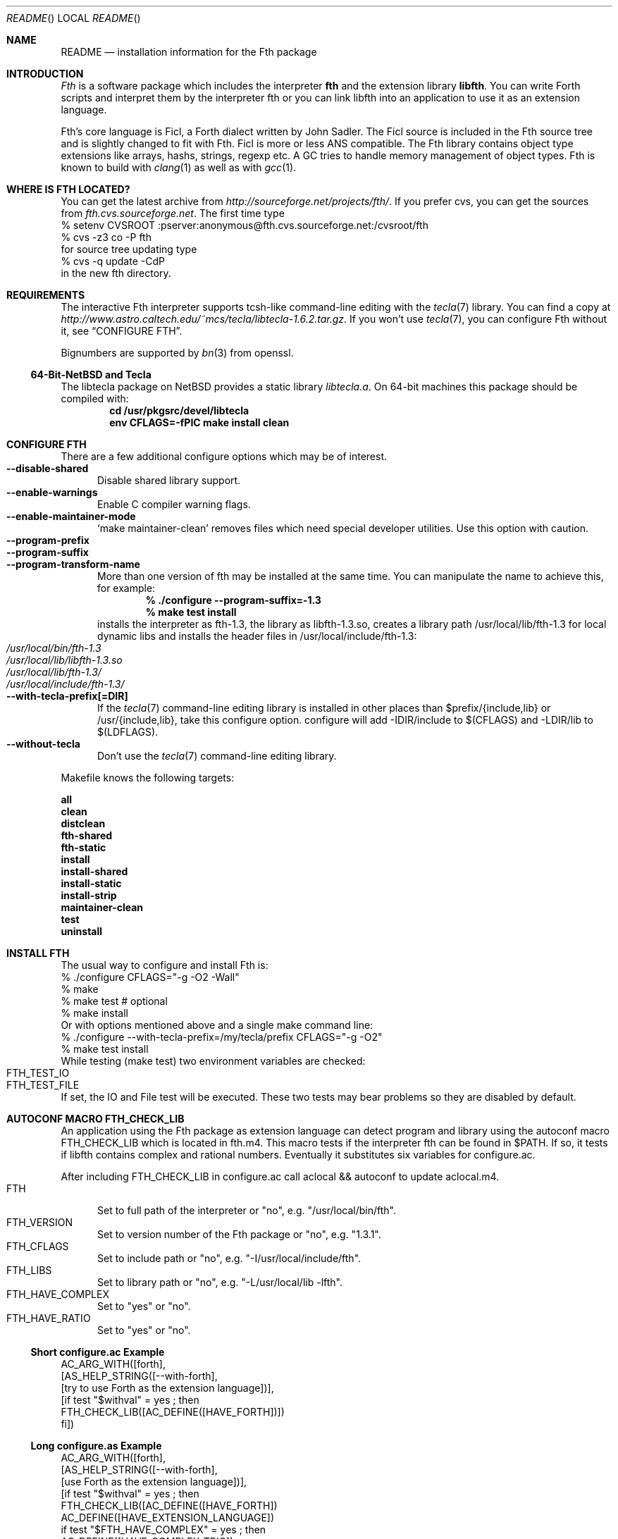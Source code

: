 .\" Copyright (c) 2012 Michael Scholz <mi-scholz@users.sourceforge.net>
.\" All rights reserved.
.\"
.\" Redistribution and use in source and binary forms, with or without
.\" modification, are permitted provided that the following conditions
.\" are met:
.\" 1. Redistributions of source code must retain the above copyright
.\"    notice, this list of conditions and the following disclaimer.
.\" 2. Redistributions in binary form must reproduce the above copyright
.\"    notice, this list of conditions and the following disclaimer in the
.\"    documentation and/or other materials provided with the distribution.
.\"
.\" THIS SOFTWARE IS PROVIDED BY THE AUTHOR AND CONTRIBUTORS ``AS IS'' AND
.\" ANY EXPRESS OR IMPLIED WARRANTIES, INCLUDING, BUT NOT LIMITED TO, THE
.\" IMPLIED WARRANTIES OF MERCHANTABILITY AND FITNESS FOR A PARTICULAR PURPOSE
.\" ARE DISCLAIMED.  IN NO EVENT SHALL THE AUTHOR OR CONTRIBUTORS BE LIABLE
.\" FOR ANY DIRECT, INDIRECT, INCIDENTAL, SPECIAL, EXEMPLARY, OR CONSEQUENTIAL
.\" DAMAGES (INCLUDING, BUT NOT LIMITED TO, PROCUREMENT OF SUBSTITUTE GOODS
.\" OR SERVICES; LOSS OF USE, DATA, OR PROFITS; OR BUSINESS INTERRUPTION)
.\" HOWEVER CAUSED AND ON ANY THEORY OF LIABILITY, WHETHER IN CONTRACT, STRICT
.\" LIABILITY, OR TORT (INCLUDING NEGLIGENCE OR OTHERWISE) ARISING IN ANY WAY
.\" OUT OF THE USE OF THIS SOFTWARE, EVEN IF ADVISED OF THE POSSIBILITY OF
.\" SUCH DAMAGE.
.\"
.\" Ident: $Id: README.man,v 1.22 2012/11/29 05:00:52 mi-scholz Exp $
.\"
.Dd November 28, 2012
.Dt README
.Os
.\"
.\" NAME
.\"
.Sh NAME
.Nm README
.Nd installation information for the Fth package
.\"
.\" INTRODUCTION
.\"
.Sh INTRODUCTION
.Em Fth
is a software package which includes the interpreter 
.Ic fth 
and the extension library
.Ic libfth .
You can write Forth scripts and interpret them by the interpreter fth
or you can link libfth into an application to use it as an extension
language.
.Pp
Fth's core language is Ficl, a Forth dialect written by John Sadler.
The Ficl source is included in the Fth source tree and is slightly
changed to fit with Fth.  Ficl is more or less ANS compatible.  The
Fth library contains object type extensions like arrays, hashs,
strings, regexp etc.  A GC tries to handle memory management of
object types.  Fth is known to build with 
.Xr clang 1
as well as with
.Xr gcc 1 .
.\"
.\" WHERE IS FTH LOCATED?
.\"
.Sh WHERE IS FTH LOCATED?
You can get the latest archive from
.Pa http://sourceforge.net/projects/fth/ .
If you prefer cvs, you can get the sources from
.Pa fth.cvs.sourceforge.net .
The first time type
.Bd -literal -compact
% setenv CVSROOT :pserver:anonymous@fth.cvs.sourceforge.net:/cvsroot/fth
% cvs -z3 co -P fth
.Ed
for source tree updating type
.Bd -literal -compact
% cvs -q update -CdP
.Ed
in the new fth directory.
.\"
.\" REQUIREMENTS
.\"
.Sh REQUIREMENTS
The interactive Fth interpreter supports tcsh-like command-line editing
with the
.Xr tecla 7 
library.  You can find a copy at
.Pa http://www.astro.caltech.edu/~mcs/tecla/libtecla-1.6.2.tar.gz .
If you won't use 
.Xr tecla 7 ,
you can configure Fth without it, see
.Sx "CONFIGURE FTH" .
.Pp
Bignumbers are supported by 
.Xr bn 3
from openssl.
.Ss 64-Bit-NetBSD and Tecla
The libtecla package on
.Nx
provides a static library
.Pa libtecla.a .
On 64-bit machines this package should be compiled with:
.Dl cd /usr/pkgsrc/devel/libtecla
.Dl env CFLAGS=-fPIC make install clean
.\"
.\" CONFIGURE FTH
.\"
.Sh CONFIGURE FTH
There are a few additional configure options which may be of interest.
.Bl -tag -width MMM -compact
.It Fl Fl disable\(hyshared
Disable shared library support.
.It Fl Fl enable\(hywarnings
Enable C compiler warning flags.
.It Fl Fl enable\(hymaintainer\(hymode
\(oqmake maintainer-clean\(cq removes files which need special
developer utilities.  Use this option with caution.
.It Fl Fl program\(hyprefix
.It Fl Fl program\(hysuffix
.It Fl Fl program\(hytransform\(hyname
More than one version of fth may be installed at the same time.  You
can manipulate the name to achieve this, for example:
.Dl % ./configure --program-suffix=-1.3
.Dl % make test install
installs the interpreter as fth-1.3, the library as libfth-1.3.so,
creates a library path /usr/local/lib/fth-1.3 for local dynamic
libs and installs the header files in /usr/local/include/fth-1.3:
.Bl -tag -compact
.It Pa /usr/local/bin/fth-1.3
.It Pa /usr/local/lib/libfth-1.3.so
.It Pa /usr/local/lib/fth-1.3/
.It Pa /usr/local/include/fth-1.3/
.El
.It Fl Fl with\(hytecla\(hyprefix[=DIR]
If the
.Xr tecla 7
command-line editing library is installed in other places than
$prefix/{include,lib} or /usr/{include,lib}, take this configure option.
configure will add -IDIR/include to $(CFLAGS) and -LDIR/lib to
$(LDFLAGS).
.It Fl Fl without\(hytecla
Don't use the 
.Xr tecla 7
command-line editing library.
.El
.Pp
Makefile knows the following targets:
.Bl -diag
.It all
.It clean
.It distclean
.It fth\(hyshared
.It fth\(hystatic
.It install
.It install\(hyshared
.It install\(hystatic
.It install\(hystrip
.It maintainer\(hyclean
.It test
.It uninstall
.El
.\"
.\" INSTALL FTH
.\"
.Sh INSTALL FTH
The usual way to configure and install Fth is:
.Bd -literal -compact
% ./configure CFLAGS=\(dq-g -O2 -Wall\(dq
% make
% make test # optional
% make install
.Ed
Or with options mentioned above and a single make command line:
.Bd -literal -compact
% ./configure --with-tecla-prefix=/my/tecla/prefix CFLAGS=\(dq-g -O2\(dq
% make test install
.Ed
./configure -h presents all configure options.
While testing (make test) two environment variables are checked:
.Bl -tag -compact
.It Dv FTH_TEST_IO
.It Dv FTH_TEST_FILE
.El
If set, the IO and File test will be executed.  These two tests may
bear problems so they are disabled by default.
.\"
.\" AUTOCONF MACRO FTH_CHECK_LIB
.\"
.Sh AUTOCONF MACRO FTH_CHECK_LIB
An application using the Fth package as extension language can detect
program and library using the autoconf macro FTH_CHECK_LIB which is
located in fth.m4.  This macro tests if the interpreter fth can be
found in $PATH.  If so, it tests if libfth contains complex and
rational numbers.  Eventually it substitutes six variables for
configure.ac.
.Pp
After including FTH_CHECK_LIB in configure.ac call aclocal && autoconf
to update aclocal.m4.
.Bl -tag -width MMM -compact
.It FTH
Set to full path of the interpreter or \(dqno\(dq, e.g.
\(dq/usr/local/bin/fth\(dq.
.It FTH_VERSION
Set to version number of the Fth package or \(dqno\(dq, e.g.
\(dq1.3.1\(dq.
.It FTH_CFLAGS
Set to include path or \(dqno\(dq, e.g. \(dq-I/usr/local/include/fth\(dq.
.It FTH_LIBS
Set to library path or \(dqno\(dq, e.g. \(dq-L/usr/local/lib -lfth\(dq.
.It FTH_HAVE_COMPLEX
Set to \(dqyes\(dq or \(dqno\(dq.
.It FTH_HAVE_RATIO
Set to \(dqyes\(dq or \(dqno\(dq.
.El
.Ss Short configure.ac Example
.Bd -literal -compact
AC_ARG_WITH([forth],
            [AS_HELP_STRING([--with-forth],
                            [try to use Forth as the extension language])],
            [if test \(dq$withval\(dq = yes ; then
                FTH_CHECK_LIB([AC_DEFINE([HAVE_FORTH])])
            fi])

.Ed
.Ss Long configure.as Example
.Bd -literal -compact
AC_ARG_WITH([forth],
            [AS_HELP_STRING([--with-forth],
                            [use Forth as the extension language])],
            [if test \(dq$withval\(dq = yes ; then
                FTH_CHECK_LIB([AC_DEFINE([HAVE_FORTH])
                               AC_DEFINE([HAVE_EXTENSION_LANGUAGE])
                               if test \(dq$FTH_HAVE_COMPLEX\(dq = yes ; then
                                  AC_DEFINE([HAVE_COMPLEX_TRIG])
                                  AC_DEFINE([HAVE_MAKE_COMPLEX])
                                  AC_DEFINE([HAVE_MAKE_RECTANGULAR])
                               fi
                               if test \(dq$FTH_HAVE_RATIO\(dq = yes ; then
                                  AC_DEFINE([HAVE_MAKE_RATIO])
                               fi
                               AC_SUBST(XEN_CFLAGS, $FTH_CFLAGS)
                               AC_SUBST(XEN_LIBS,   $FTH_LIBS)
                               LOCAL_LANGUAGE=\(dqForth\(dq
                               ac_snd_have_extension_language=yes])
            fi])
.Ed
.\"
.\" RUNNING FTH
.\"
.Sh RUNNING FTH
Fth builds and runs on these systems:
.Ss Current builds
.Bd -literal -compact
FTH 1.3.5 (28-Nov-2012) [amd64-portbld-freebsd9.1]
FTH 1.3.5 (28-Nov-2012) [i386-portbld-freebsd8.3]
FTH 1.3.5 (28-Nov-2012) [i386-mnet-freebsd9.0] (m-net.arbornet.org)
FTH 1.3.5 (28-Nov-2012) [i386-intel-openbsd5.0] (grex.org)
FTH 1.3.5 (28-Nov-2012) [x86_64-debian-linux-gnu2.6.32] (freeshell.de)
FTH 1.3.5 (16-Oct-2012) [amd64-sdf-netbsd4.0.1] (sdf.org)
.Ed
.Ss VirtualBox
.Bd -literal -compact
FTH 1.3.5 (28-Nov-2012) [amd64-vbox-freebsd10.0]
FTH 1.3.5 (28-Nov-2012) [amd64-vbox-netbsd6.99.15]
FTH 1.3.5 (28-Nov-2012) [amd64-vbox-openbsd5.2]
FTH 1.3.5 (28-Nov-2012) [x86_64-vboxdebian-linux-gnu3.2.0]
#
FTH 1.3.0 (01-Mar-2012) [i686-vbox-minix3.1.8]
FTH 1.3.0 (01-Mar-2012) [i686-ubuntu-linux-gnu3.0.0]
FTH 1.3.0 (01-Mar-2012) [i686-centos-linux-gnu2.6.32]
.Ed
.Ss More machines
With much help from Bill Schottstaedt, the author of the sound editor
Snd, Fth could be tested on these machines:
.Pp
.Bd -literal -compact
FTH 0.12.00 (13-Oct-06) [sparc-sun-solaris2.9]      okay
FTH 0.12.00 (13-Sep-06) [i386-pc-solaris2.10]       okay
FTH 0.10.22 (13-Sep-06) [i386-pc-solaris2.9]        okay
FTH 0.10.22 (13-Sep-06) [i686-pc-linux-gnu]         okay
FTH 0.10.22 (13-Sep-06) [powerpc64-linux-gnu]       okay
FTH 0.10.22 (13-Sep-06) [x86_64-linux-gnu]          okay
FTH 0.10.22 (13-Sep-06) [alphaev67-linux-gnu]       not yet
FTH 0.10.22 (13-Sep-06) [i386-freebsd5.4]           okay
FTH 0.10.22 (13-Sep-06) [i386-netbsdelf2.0.2]       okay
FTH 0.10.22 (13-Sep-06) [i386-openbsd3.8]           okay
FTH 0.10.20 (04-Sep-06) [i686-apple-darwin8.7.1]    okay
.Ed
.\" README.man ends here
